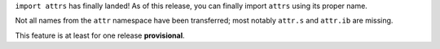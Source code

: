 ``import attrs`` has finally landed!
As of this release, you can finally import ``attrs`` using its proper name.

Not all names from the ``attr`` namespace have been transferred; most notably ``attr.s`` and ``attr.ib`` are missing.

This feature is at least for one release **provisional**.
